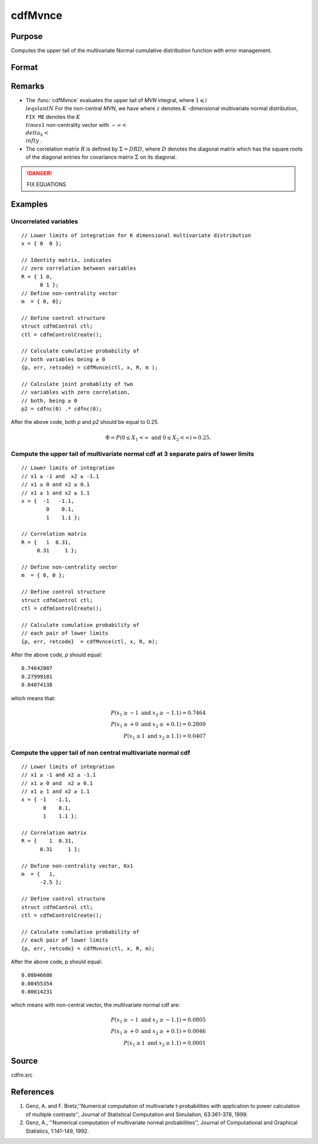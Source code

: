 
cdfMvnce
==============================================

Purpose
----------------
Computes the upper tail of the multivariate Normal cumulative distribution function with error management.

Format
----------------
.. function:: cdfMvnce(ctl, x, R, m)

    :param ctl: instance of a :class:`cdfmControl` structure with members

        .. csv-table::
            :widths: auto
    
            "ctl.maxEvaluations", "scalar, maximum number of evaluations."
            "ctl.absErrorTolerance", "scalar absolute error tolerance."
            "ctl.relative", "error tolerance."

    :type ctl: struct

    :param x: abscissae.
    :type x: NxK matrix

    :param R: correlation matrix.
    :type R: KxK matrix

    :param m: non-centrality vector.
    :type m: Kx1 vector

    :returns: y (*Nx1 vector*), :math:`Pr(X ≥ x|R,m)`.

    :returns: err (*Nx1 vector*), estimates of absolute error.

    :returns: retcode (*Nx1 vector*), return codes,

        .. csv-table::
            :widths: auto
    
            "0", "normal completion with :math:`err < ctl.absErrorTolerance`."
            "1", ":math:`err > ctl.absErrorTolerance and ctl.maxEvaluationsexceeded`; increase *ctl.maxEvaluations* to decrease error."
            "2", ":math:`K > 100` or :math:`K < 1`"
            "3", "*R* not positive semi-definite."
            "missing", "*R* not properly defined."

Remarks
------------

-  The :func:`cdfMvnce` evaluates the upper tail of *MVN* integral, where :math:`1\leqslant i \\leqslant N` For the non-central *MVN*, we have
   where :math:`z` denotes :math:`K` -dimensional multivariate normal distribution, ``FIX ME`` denotes the :math:`K \\times 1` non-centrality vector with :math:`-\infty< \\delta_k < \\infty` .

-  The correlation matrix :math:`R` is defined by :math:`\Sigma = DRD`, where :math:`D` denotes the diagonal matrix which has the square roots of the diagonal entries for covariance matrix :math:`\Sigma` on its diagonal.

.. DANGER:: FIX EQUATIONS

Examples
----------------

Uncorrelated variables
++++++++++++++++++++++

::

    // Lower limits of integration for K dimensional multivariate distribution
    x = { 0  0 };
    
    // Identity matrix, indicates
    // zero correlation between variables
    R = { 1 0,
          0 1 };
    // Define non-centrality vector 
    m  = { 0, 0};
            				
    // Define control structure				
    struct cdfmControl ctl;
    ctl = cdfmControlCreate();
    
    // Calculate cumulative probability of
    // both variables being ≥ 0
    {p, err, retcode} = cdfMvnce(ctl, x, R, m );
    
    // Calculate joint probablity of two
    // variables with zero correlation,
    // both, being ≥ 0
    p2 = cdfnc(0) .* cdfnc(0);

After the above code, both *p* and *p2* should be equal to 0.25.

.. math::
    \Phi = P(0 \leq  X_1 < \infty \text{ and } 0 \leq X_2 < \infty) \approx 0.25.

Compute the upper tail of multivariate normal cdf at 3 separate pairs of lower limits
+++++++++++++++++++++++++++++++++++++++++++++++++++++++++++++++++++++++++++++++++++++

::

    // Lower limits of integration
    // x1 ≥ -1 and  x2 ≥ -1.1
    // x1 ≥ 0 and x2 ≥ 0.1
    // x1 ≥ 1 and x2 ≥ 1.1
    x = {  -1   -1.1,
            0    0.1,
            1    1.1 };
    
    // Correlation matrix
    R = {   1  0.31,
         0.31     1 };
    				
    // Define non-centrality vector 
    m  = { 0, 0 };
            				
    // Define control structure
    struct cdfmControl ctl;
    ctl = cdfmControlCreate();
    				
    // Calculate cumulative probability of
    // each pair of lower limits
    {p, err, retcode}  = cdfMvnce(ctl, x, R, m);

After the above code, *p* should equal:

::

    0.74642007 
    0.27999181 
    0.04074138

which means that:

.. math::
    P(x_1 \geq -1 \text{ and } x_2 \geq -1.1) = 0.7464\\
    P(x_1 \geq +0 \text{ and } x_2 \geq +0.1) = 0.2800\\
    P(x_1 \geq 1 \text{ and } x_2 \geq 1.1) = 0.0407

Compute the upper tail of non central multivariate normal cdf
+++++++++++++++++++++++++++++++++++++++++++++++++++++++++++++

::

    // Lower limits of integration
    // x1 ≥ -1 and x2 ≥ -1.1
    // x1 ≥ 0 and  x2 ≥ 0.1
    // x1 ≥ 1 and x2 ≥ 1.1
    x = { -1   -1.1,
           0    0.1,
           1    1.1 };
    
    // Correlation matrix
    R = {    1  0.31,
          0.31     1 };
    				
    // Define non-centrality vector, Kx1
    m  = {   1, 
          -2.5 };
            				
    // Define control structure
    struct cdfmControl ctl;
    ctl = cdfmControlCreate();
    				
    // Calculate cumulative probability of
    // each pair of lower limits
    {p, err, retcode} = cdfMvnce(ctl, x, R, m);

After the above code, p should equal:

::

    0.08046686 
    0.00455354 
    0.00014231

which means with non-central vector, the multivariate normal cdf are:

.. math::
    P(x_1 \geq -1 \text{ and } x_2 \geq -1.1) = 0.0805\\
    P(x_1 \geq +0 \text{ and } x_2 \geq +0.1) = 0.0046\\
    P(x_1 \geq 1 \text{ and } x_2 \geq 1.1) = 0.0001

Source
------------

cdfm.src


References
------------

#. Genz, A. and F. Bretz,''Numerical computation of multivariate
   t-probabilities with application to power calculation of multiple
   contrasts'', Journal of Statistical Computation and Simulation,
   63:361-378, 1999.

#. Genz, A., ''Numerical computation of multivariate normal
   probabilities'', Journal of Computational and Graphical Statistics,
   1:141-149, 1992.

.. seealso:: Functions :func:`cdfMvn2e`, :func:`cdfMvnce`, :func:`cdfMvte`

